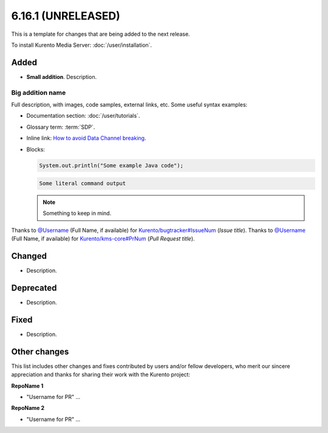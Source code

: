 ===================
6.16.1 (UNRELEASED)
===================

This is a template for changes that are being added to the next release.

To install Kurento Media Server: :doc:`/user/installation`.



Added
=====

* **Small addition**. Description.



Big addition name
-----------------

Full description, with images, code samples, external links, etc. Some useful syntax examples:

* Documentation section: :doc:`/user/tutorials`.

* Glossary term: :term:`SDP`.

* Inline link: `How to avoid Data Channel breaking <https://blog.mozilla.org/webrtc/how-to-avoid-data-channel-breaking/>`__.

* Blocks:

  .. code-block:: java

     System.out.println("Some example Java code");

  .. code-block:: text

     Some literal command output

  .. note::

     Something to keep in mind.

Thanks to `@Username <https://github.com/Username>`__ (Full Name, if available) for `Kurento/bugtracker#IssueNum <https://github.com/Kurento/bugtracker/issues/IssueNum>`__ (*Issue title*).
Thanks to `@Username <https://github.com/Username>`__ (Full Name, if available) for `Kurento/kms-core#PrNum <https://github.com/Kurento/kms-core/pull/PrNum>`__ (*Pull Request title*).



Changed
=======

* Description.



Deprecated
==========

* Description.



Fixed
=====

* Description.



Other changes
=============

This list includes other changes and fixes contributed by users and/or fellow developers, who merit our sincere appreciation and thanks for sharing their work with the Kurento project:

**RepoName 1**

* "Username for PR" ...

**RepoName 2**

* "Username for PR" ...
